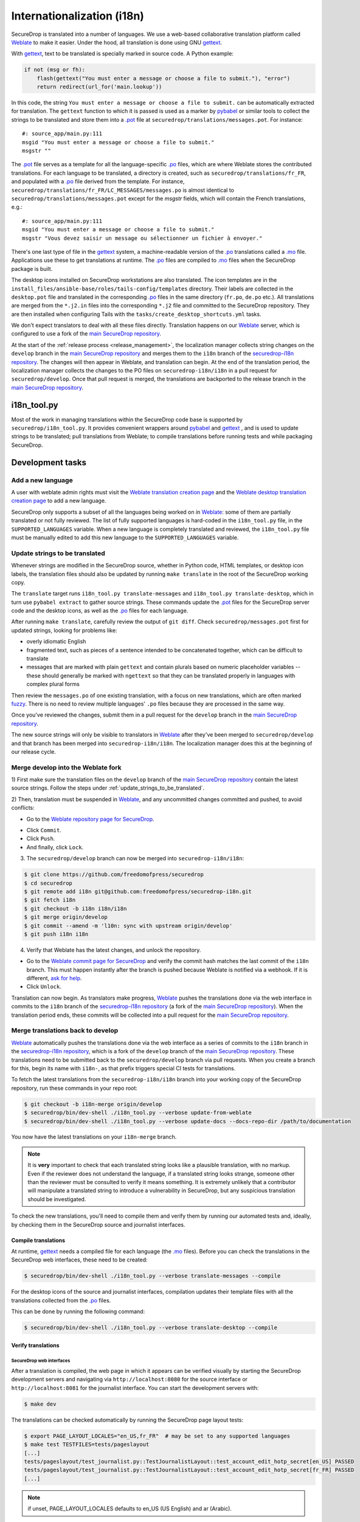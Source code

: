 Internationalization (i18n)
===========================

SecureDrop is translated into a number of languages. We use a
web-based collaborative translation platform called `Weblate`_ to make
it easier. Under the hood, all translation is done using GNU
`gettext`_.

With `gettext`_, text to be translated is specially marked in source
code. A Python example:

.. code:: python

   if not (msg or fh):
       flash(gettext("You must enter a message or choose a file to submit."), "error")
       return redirect(url_for('main.lookup'))

In this code, the string ``You must enter a message or choose a file to
submit.`` can be automatically extracted for translation. The
``gettext`` function to which it is passed is used as a marker by
`pybabel <https://babel.pocoo.org/en/latest/>`__ or similar tools to collect the
strings to be translated and store them into a `.pot`_ file at
``securedrop/translations/messages.pot``. For instance:

::

    #: source_app/main.py:111
    msgid "You must enter a message or choose a file to submit."
    msgstr ""

The `.pot`_ file serves as a template for all the language-specific
`.po`_ files, which are where Weblate stores the contributed
translations. For each language to be translated, a directory is
created, such as ``securedrop/translations/fr_FR``, and populated with
a `.po`_ file derived from the template. For instance,
``securedrop/translations/fr_FR/LC_MESSAGES/messages.po`` is almost
identical to ``securedrop/translations/messages.pot`` except for the
`msgstr` fields, which will contain the French translations, e.g.:

::

    #: source_app/main.py:111
    msgid "You must enter a message or choose a file to submit."
    msgstr "Vous devez saisir un message ou sélectionner un fichier à envoyer."

There's one last type of file in the `gettext`_ system, a
machine-readable version of the `.po`_ translations called a `.mo`_
file. Applications use these to get translations at runtime. The `.po`_
files are compiled to `.mo`_ files when the SecureDrop package is built.

The desktop icons installed on SecureDrop workstations are also
translated.  The icon templates are in the
``install_files/ansible-base/roles/tails-config/templates`` directory.
Their labels are collected in the ``desktop.pot`` file and translated
in the corresponding `.po`_ files in the same directory (``fr.po``,
``de.po`` etc.). All translations are merged from the ``*.j2.in``
files into the corresponding ``*.j2`` file and committed to the
SecureDrop repository. They are then installed when configuring Tails
with the ``tasks/create_desktop_shortcuts.yml`` tasks.

We don't expect translators to deal with all these files
directly. Translation happens on our `Weblate`_ server, which is
configured to use a fork of the `main SecureDrop repository`_.

At the start of the :ref:`release process <release_management>`, the
localization manager collects string changes on the ``develop`` branch
in the `main SecureDrop repository`_ and merges them to the ``i18n``
branch of the `securedrop-i18n repository`_. The changes will then
appear in Weblate, and translation can begin. At the end of the
translation period, the localization manager collects the changes to
the PO files on ``securedrop-i18n/i18n`` in a pull request for
``securedrop/develop``. Once that pull request is merged, the
translations are backported to the release branch in the `main
SecureDrop repository`_.

i18n_tool.py
------------

Most of the work in managing translations within the SecureDrop code
base is supported by ``securedrop/i18n_tool.py``. It provides
convenient wrappers around `pybabel`_ and `gettext`_ , and is used to
update strings to be translated; pull translations from Weblate; to
compile translations before running tests and while packaging
SecureDrop.

Development tasks
-----------------

.. _add_a_new_language:

Add a new language
^^^^^^^^^^^^^^^^^^

A user with weblate admin rights must visit the `Weblate translation
creation page`_ and the `Weblate desktop translation creation page`_
to add a new language.

SecureDrop only supports a subset of all the languages being worked on
in `Weblate`_: some of them are partially translated or not fully
reviewed. The list of fully supported languages is hard-coded in the
``i18n_tool.py`` file, in the ``SUPPORTED_LANGUAGES`` variable. When a
new language is completely translated and reviewed, the
``i18n_tool.py`` file must be manually edited to add this new language
to the ``SUPPORTED_LANGUAGES`` variable.

.. _update_strings_to_be_translated:

Update strings to be translated
^^^^^^^^^^^^^^^^^^^^^^^^^^^^^^^

Whenever strings are modified in the SecureDrop source, whether in
Python code, HTML templates, or desktop icon labels, the translation
files should also be updated by running ``make translate`` in the root
of the SecureDrop working copy.

The ``translate`` target runs ``i18n_tool.py translate-messages`` and
``i18n_tool.py translate-desktop``, which in turn use ``pybabel
extract`` to gather source strings.  These commands update the `.pot`_
files for the SecureDrop server code and the desktop icons, as well as
the `.po`_ files for each language.

After running ``make translate``, carefully review the output of ``git
diff``. Check ``securedrop/messages.pot`` first for updated strings,
looking for problems like:

* overly idiomatic English
* fragmented text, such as pieces of a sentence intended to be
  concatenated together, which can be difficult to translate
* messages that are marked with plain ``gettext`` and contain plurals
  based on numeric placeholder variables -- these should generally be
  marked with ``ngettext`` so that they can be translated properly in
  languages with complex plural forms

Then review the ``messages.po`` of one existing translation, with a
focus on new translations, which are often marked `fuzzy
<https://www.gnu.org/software/gettext/manual/html_node/Fuzzy-Entries.html>`__. There
is no need to review multiple languages' ``.po`` files because they
are processed in the same way.

Once you've reviewed the changes, submit them in a pull request for
the ``develop`` branch in the `main SecureDrop repository`_.

The new source strings will only be visible to translators in
`Weblate`_ after they've been merged to ``securedrop/develop`` and
that branch has been merged into ``securedrop-i18n/i18n``. The
localization manager does this at the beginning of our release cycle.

.. _merge_develop_to_weblate:

Merge develop into the Weblate fork
^^^^^^^^^^^^^^^^^^^^^^^^^^^^^^^^^^^

1) First make sure the translation files on the ``develop`` branch of
the `main SecureDrop repository`_ contain the latest source
strings. Follow the steps under
:ref:`update_strings_to_be_translated`.

2) Then, translation must be suspended in `Weblate`_, and any
uncommitted changes committed and pushed, to avoid conflicts:

* Go to the `Weblate repository page for SecureDrop`_.

|Weblate commit Lock|

* Click ``Commit``.
* Click ``Push``.
* And finally, click ``Lock``.

|Weblate commit Locked|

3) The ``securedrop/develop`` branch can now be merged into
   ``securedrop-i18n/i18n``:

.. code:: sh

    $ git clone https://github.com/freedomofpress/securedrop
    $ cd securedrop
    $ git remote add i18n git@github.com:freedomofpress/securedrop-i18n.git
    $ git fetch i18n
    $ git checkout -b i18n i18n/i18n
    $ git merge origin/develop
    $ git commit --amend -m 'l10n: sync with upstream origin/develop'
    $ git push i18n i18n


4) Verify that Weblate has the latest changes, and unlock the repository.

* Go to the `Weblate commit page for SecureDrop`_ and verify the
  commit hash matches the last commit of the ``i18n`` branch. This must
  happen instantly after the branch is pushed because Weblate is
  notified via a webhook. If it is different,
  `ask for help <https://gitter.im/freedomofpress/securedrop>`__.

* Click ``Unlock``.

|Weblate commit Unlock|

Translation can now begin. As translators make progress, `Weblate`_
pushes the translations done via the web interface in commits to the
``i18n`` branch of the `securedrop-i18n repository`_ (a fork of the
`main SecureDrop repository`_). When the translation period ends,
these commits will be collected into a pull request for the `main
SecureDrop repository`_.

|Weblate commit Unlocked|


.. _merge_weblate_to_develop:

Merge translations back to develop
^^^^^^^^^^^^^^^^^^^^^^^^^^^^^^^^^^

`Weblate`_ automatically pushes the translations done via the web
interface as a series of commits to the ``i18n`` branch in the
`securedrop-i18n repository`_, which is a fork of the ``develop``
branch of the `main SecureDrop repository`_. These translations need
to be submitted back to the ``securedrop/develop`` branch via pull
requests. When you create a branch for this, begin its name with
``i18n-``, as that prefix triggers special CI tests for translations.

To fetch the latest translations from the ``securedrop-i18n/i18n`` branch into your
working copy of the SecureDrop repository, run these commands in your
repo root:

.. code:: sh

    $ git checkout -b i18n-merge origin/develop
    $ securedrop/bin/dev-shell ./i18n_tool.py --verbose update-from-weblate
    $ securedrop/bin/dev-shell ./i18n_tool.py --verbose update-docs --docs-repo-dir /path/to/documentation

You now have the latest translations on your ``i18n-merge`` branch.

.. note::

    It is **very** important to check that each translated string
    looks like a plausible translation, with no markup. Even if the
    reviewer does not understand the language, if a translated string
    looks strange, someone other than the reviewer must be consulted
    to verify it means something. It is extremely unlikely that a
    contributor will manipulate a translated string to introduce a
    vulnerability in SecureDrop, but any suspicious translation should
    be investigated.

To check the new translations, you'll need to compile them and verify
them by running our automated tests and, ideally, by checking them in
the SecureDrop source and journalist interfaces.

Compile translations
~~~~~~~~~~~~~~~~~~~~

At runtime, `gettext`_ needs a compiled file for each language (the
`.mo`_ files). Before you can check the translations in the SecureDrop
web interfaces, these need to be created:

.. code:: sh

    $ securedrop/bin/dev-shell ./i18n_tool.py --verbose translate-messages --compile

For the desktop icons of the source and journalist interfaces,
compilation updates their template files with all the translations
collected from the `.po`_ files.

This can be done by running the following command:

.. code:: sh

    $ securedrop/bin/dev-shell ./i18n_tool.py --verbose translate-desktop --compile

Verify translations
~~~~~~~~~~~~~~~~~~~

SecureDrop web interfaces
"""""""""""""""""""""""""

After a translation is compiled, the web page in which it appears can
be verified visually by starting the SecureDrop development servers
and navigating via ``http://localhost:8080`` for the source interface
or ``http://localhost:8081`` for the journalist interface. You can
start the development servers with:

.. code:: sh

     $ make dev

The translations can be checked automatically by running the
SecureDrop page layout tests:

.. code:: sh

     $ export PAGE_LAYOUT_LOCALES="en_US,fr_FR"  # may be set to any supported languages
     $ make test TESTFILES=tests/pageslayout
     [...]
     tests/pageslayout/test_journalist.py::TestJournalistLayout::test_account_edit_hotp_secret[en_US] PASSED
     tests/pageslayout/test_journalist.py::TestJournalistLayout::test_account_edit_hotp_secret[fr_FR] PASSED
     [...]

.. note:: if unset, PAGE_LAYOUT_LOCALES defaults to en_US (US English) and ar (Arabic).

After running the tests, screenshots for each locale are available
in ``securedrop/tests/pageslayout/screenshots/<locale>``,
e.g. ``securedrop/tests/pageslayout/screenshots/fr_FR``. Screenshot
filenames can be found in the tests that created them, in
``securedrop/tests/pageslayout/test_journalist.py`` or
``securedrop/tests/pageslayout/test_source.py``.

Desktop icons
"""""""""""""

The translated templates for the desktop icons are:

- ``install_files/ansible-base/roles/tails-config/templates/desktop-journalist-icon.j2``
- ``install_files/ansible-base/roles/tails-config/templates/desktop-source-icon.j2``

Check that each of them contains a ``Name`` line for each of SecureDrop's supported locales.

Push your branch and create a pull request
~~~~~~~~~~~~~~~~~~~~~~~~~~~~~~~~~~~~~~~~~~

After you've checked the translations, you're ready to push your
``i18n-merge`` branch and create a pull request to get the
translations merged to the SecureDrop ``develop`` branch.

.. note:: If there have been multiple commits per language, as can
          happen if source strings need to be translated again after
          being changed to correct critical errors, or to incorporate
          suggestions from the source string feedback period, they
          should be combined via an interactive rebase. Reorder the
          commits to group them by language, then squash the commits
          for each language into one. The goal is to end up with one
          commit per supported language on the merge branch.

When you're happy with the state of language commits on your merge branch:

.. code:: sh

    $ git commit -m "l10n: compile desktop icons' translations" # if needed
    $ git push -u origin i18n-merge

.. note:: The CI job ``translation-tests`` will automatically run the
          above page layout tests in all supported languages on
          branches named with the prefix ``i18n-``. If you've followed
          that naming convention, the translation tests should soon be
          run on your pull request.

          If you have an abundance of time, you can run all the
          translation tests locally with:

          .. code:: sh

              $ make translation-test

And at long last, you're done. Go to
https://github.com/freedomofpress/securedrop and propose a pull
request.

.. note:: Unlike the SecureDrop application translations, the desktop
          icon translations are compiled and merged into the
          repository. They need to be available in their translated
          form when ``securedrop-admin tailsconfig`` is run, because
          the development environment is not available.

.. _i18n_release:


Update Weblate screenshots
^^^^^^^^^^^^^^^^^^^^^^^^^^

You can use the script ``securedrop/upload_screenshots.py`` to update
UI screenshots that are used to illustrate strings in Weblate. The script
depends on the existence of up-to-date layout test results, which you can
generate using this command in the base directory:

.. code:: sh

    $ LOCALES=en_US make translation-test

Inspect the screenshots in the directory ``securedrop/tests/pageslayout/screenshots/en_US``
and make sure that their content corresponds to the expected version of the
codebase.

`Obtain your API key <https://weblate.securedrop.org/accounts/profile/#api>`__
in Weblate. Export the token to the environment variable ``WEBLATE_API_TOKEN``.
You can now run this command to perform an upload:

.. code:: sh

    $ securedrop/upload-screenshots.py

If new screenshots were added as part of this run, make sure to associate them
with relevant strings in Weblate, which you can do from the
`screenshots list <https://weblate.securedrop.org/screenshots/securedrop/securedrop/>`__.

.. _release_management:

Release Management
------------------

Two weeks before the release: string freeze
^^^^^^^^^^^^^^^^^^^^^^^^^^^^^^^^^^^^^^^^^^^

When features for a new SecureDrop release are frozen, the localization manager for the release will:

* :ref:`merge_develop_to_weblate`.
* `Update Weblate screenshots`_ so translators can see new or modified source strings in context.
* Update the `i18n timeline`_ in the translation section of the forum.
* Add a `Weblate announcement`_ for the ``securedrop/securedrop`` component with
  the translation timeline for the release.

  * **Important:** Make sure the ``Notify users`` box is checked, so that
    translators receive an email alert.

  * You can view a history of past announcements in Weblate's `Django admin
    panel`_, or use this template:

      Translation for the SecureDrop X.Y.Z release has begun.  If you have
      suggestions for source strings, please get them to us by YYYY-MM-DD.
      Translation will end on YYYY-MM-DD.

  * Set the **Expiry date** to release day itself (the day *after* the translation deadline).
* Remind all developers about the string freeze in `Gitter <https://gitter.im/freedomofpress/securedrop>`__,
  for example using this template:

    Hello! We've just opened translations for the upcoming SecureDrop 2.3.0
    release.  If you have suggestions for source strings, please get them to us
    by 2022-03-20.  Translation will end on 2022-03-27.

    Translations are done using Weblate (https://weblate.securedrop.org/projects/securedrop/securedrop/).  If you haven't used it before, <https://docs.securedrop.org/en/stable/development/translations.html> has instructions on how to get started.

* Update Localization Lab via the
  `SecureDrop Coordination <https://community.internetfreedomfestival.org/community/channels/securedrop-coordination>`__ channel
  in the `IFF Mattermost <https://internetfreedomfestival.org/wiki/index.php/IFF_Mattermost>`__.
* During the feedback period, monitor Weblate comments and suggestions, and open
  a pull request for every source string suggestion coming from translators.

Remember that :ref:`supported languages <add_a_new_language>` are the
priority during this period.  That is, while translation contributions
are welcome for all languages, the pre-release goal is to keep the
current set of supported languages at 100% translation in Weblate.
Localization Lab can marshal individual translators to help meet this
goal.

Release day
^^^^^^^^^^^

Prior to cutting the final release, the localization manager must:

* :ref:`merge_weblate_to_develop`
  (`see example PR <https://github.com/freedomofpress/securedrop/pull/6014>`__)
* Submit a backport PR of these changes into the release branch
  (`see example PR <https://github.com/freedomofpress/securedrop/pull/6016>`__)
* :ref:`Update the documentation screenshots <updating_screenshots>`.
* Provide translator credits to add to the SecureDrop release announcement.

Then, post-release, either same day or day-after, the localization manager should:

* Remove the `Weblate announcement`_ about this release's translation timeline
  (if you set an end-date on the original announcement, this may happen automatically)
* Update the `i18n timeline`_ in the forum.
* :ref:`merge_develop_to_weblate`, which will update the `Demo Instance <https://demo.securedrop.org/>`__

Translator credits
^^^^^^^^^^^^^^^^^^

Correct acknowledgment of translators' contributions is important, so
``i18n_tool.py`` makes it easy to list the translators who have helped
since the last merge of Weblate translations, with ``i18n_tool.py
list-translators``. A list of everyone who has ever contributed
translations to SecureDrop can be obtained with ``i18n_tool.py
list-translators --all``. There are ``Makefile`` targets for these,
``list-translators`` and ``list-all-translators``, e.g:

.. code:: sh

    $ make list-all-translators
    ar:
      A. Nonymous
      Ahmad Gharbeia
      Ahmed Essam
      Ali Boshanab
    [...]

.. _i18n-administrator-permissions:

Weblate administration
----------------------

.. note:: The privilege escalation workflow is different for
          :ref:`code maintainers <contributor-permissions>` and
          :ref:`translation maintainers <i18n-administrator-permissions>`.

A translation admin has special permissions on `Weblate`_ and the
repositories. When someone is willing to become an admin, a thread is
started in `the translation section of the forum
<https://forum.securedrop.org/c/translations>`_. If there is consensus
after a week, the permissions of the new admin are elevated. If there
is not yet consensus, a public vote is organized among the current
admins.

The privileges of an admin who has not been active for six months or
more are revoked, but they can apply again at any time.

The community of SecureDrop translators works very closely with the
SecureDrop developers and some of them participate in both
groups. However, the translator community has a different set of rules
and permissions, and therefore independent policies from SecureDrop
itself.

Admin permissions
^^^^^^^^^^^^^^^^^

The full set of admin permissions can be granted at:

* https://weblate.securedrop.org/admin/weblate_auth/user/ (grant staff and superuser status)
* https://forum.securedrop.org/admin/users/list/active (click on the user and ``Grant Moderation``)
* https://github.com/freedomofpress/securedrop-i18n (make sure that the user has commit access)

Granting reviewer privileges in Weblate
^^^^^^^^^^^^^^^^^^^^^^^^^^^^^^^^^^^^^^^

* Visit https://weblate.securedrop.org/admin/weblate_auth/user/.
* Click on the user name.
* In the ``Groups`` block:
    * Select ``Localizationlab`` in the ``Available groups`` list and
      click on the right arrow to move it to the ``Chosen groups``
      list.
    * Select ``Users`` in the ``Chosen groups`` list and click on the
      left arrow to remove it.

Update the Weblate full text index
^^^^^^^^^^^^^^^^^^^^^^^^^^^^^^^^^^

`Weblate`_'s full-text index can occasionally get out of sync. When
this happens, `Weblate`_'s search may fail to find a word that you
know exists in the source strings. You can rebuild the index with:

.. code:: sh

      $ ssh debian@weblate.securedrop.org
      $ cd /app/weblate
      $ sudo docker-compose run weblate rebuild_index --all --clean

Note that the new index may not be used right away. Some workers may
still have the old index open. If the index is holding up translators
with a release looming, the server can be rebooted.


.. _`gettext`: https://www.gnu.org/software/gettext/
.. _`.pot`: https://www.gnu.org/software/gettext/manual/gettext.html#index-files_002c-_002epot
.. _`.po`: https://www.gnu.org/software/gettext/manual/gettext.html#PO-Files
.. _`.mo`: https://www.gnu.org/software/gettext/manual/gettext.html#MO-Files
.. _`pybabel`: https://babel.pocoo.org/en/latest/
.. _`Weblate`: https://weblate.securedrop.org/
.. _`main SecureDrop repository`: https://github.com/freedomofpress/securedrop
.. _`securedrop-i18n repository`: https://github.com/freedomofpress/securedrop-i18n
.. _`patch they contain is unique`: https://git-scm.com/docs/git-patch-id
.. _`Weblate commit page for SecureDrop`: https://weblate.securedrop.org/projects/securedrop/securedrop/#information
.. _`Weblate repository page for SecureDrop`: https://weblate.securedrop.org/projects/securedrop/securedrop/#repository
.. _`Weblate translation creation page`: https://weblate.securedrop.org/new-lang/securedrop/securedrop/
.. _`Weblate desktop translation creation page`: https://weblate.securedrop.org/new-lang/securedrop/desktop/
.. _`i18n timeline`: https://forum.securedrop.org/t/about-the-translations-category/16
.. _`Weblate announcement`: https://weblate.securedrop.org/projects/securedrop/securedrop/#announcement
.. _`Django admin panel`: https://weblate.securedrop.org/admin/trans/announcement/

.. |Weblate commit Lock| image:: ../images/weblate/admin-lock.png
.. |Weblate commit Locked| image:: ../images/weblate/admin-locked.png
.. |Weblate commit Unlock| image:: ../images/weblate/admin-unlock.png
.. |Weblate commit Unlocked| image:: ../images/weblate/admin-unlocked.png
